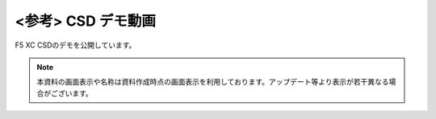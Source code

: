 <参考> CSD デモ動画
======================================

F5 XC CSDのデモを公開しています。


.. raw:: html

    <div style="position: relative; padding-bottom: 56.25%; height: 0; overflow: hidden; max-width: 100%; height: auto;">
        <iframe src="https://www.youtube.com/embed/8ELAsbApPEA" frameborder="0" allowfullscreen style="position: absolute; top: 0; left: 0; width: 100%; height: 100%;"></iframe>
    </div>



.. note::
   本資料の画面表示や名称は資料作成時点の画面表示を利用しております。アップデート等より表示が若干異なる場合がございます。

